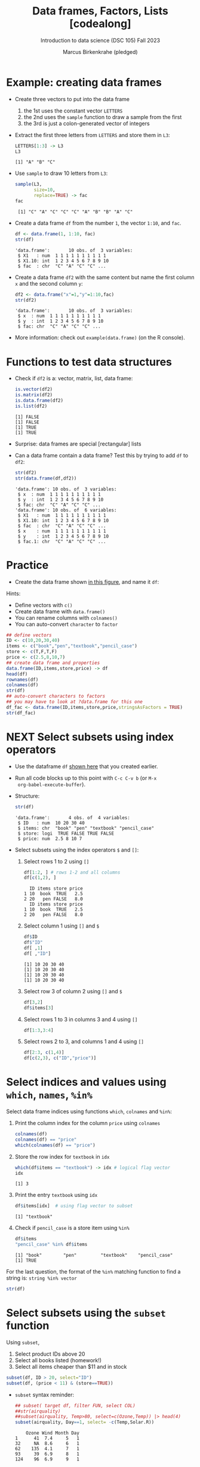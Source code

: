 #+title: Data frames, Factors, Lists [codealong]
#+AUTHOR: Marcus Birkenkrahe (pledged)
#+SUBTITLE: Introduction to data science (DSC 105) Fall 2023
#+STARTUP: overview hideblocks indent inlineimages
#+PROPERTY: header-args:R :session *R* :exports both :results output
* Example: creating data frames

- Create three vectors to put into the data frame
  1) the 1st uses the constant vector ~LETTERS~
  2) the 2nd uses the ~sample~ function to draw a sample from the first
  3) the 3rd is just a colon-generated vector of integers

- Extract the first three letters from =LETTERS= and store them in =L3=:
  #+begin_src R
    LETTERS[1:3] -> L3
    L3
  #+end_src

  #+RESULTS:
  : [1] "A" "B" "C"

- Use =sample= to draw 10 letters from =L3=:
  #+begin_src R
    sample(L3,
           size=10,
           replace=TRUE) -> fac
    fac
  #+end_src

  #+RESULTS:
  :  [1] "C" "A" "C" "C" "C" "A" "B" "B" "A" "C"

- Create a data frame =df= from the number =1=, the vector =1:10=, and =fac=.
  #+name: dataframe_unnamed
  #+begin_src R
    df <- data.frame(1, 1:10, fac)
    str(df)
  #+end_src

  #+RESULTS: dataframe_unnamed
  : 'data.frame':       10 obs. of  3 variables:
  :  $ X1   : num  1 1 1 1 1 1 1 1 1 1
  :  $ X1.10: int  1 2 3 4 5 6 7 8 9 10
  :  $ fac  : chr  "C" "A" "C" "C" ...

- Create a data frame =df2= with the same content but name the first
  column =x= and the second column =y=:
  #+name: dataframe_named
  #+begin_src R
    df2 <- data.frame("x"=1,"y"=1:10,fac)
    str(df2)
  #+end_src

  #+RESULTS: dataframe_named
  : 'data.frame':       10 obs. of  3 variables:
  :  $ x  : num  1 1 1 1 1 1 1 1 1 1
  :  $ y  : int  1 2 3 4 5 6 7 8 9 10
  :  $ fac: chr  "C" "A" "C" "C" ...

- More information: check out ~example(data.frame)~ (on the R console).

* Functions to test data structures

- Check if =df2= is a: vector, matrix, list, data frame:
  #+begin_src R :session :results output
    is.vector(df2)
    is.matrix(df2)
    is.data.frame(df2)
    is.list(df2)
  #+end_src

  #+RESULTS:
  : [1] FALSE
  : [1] FALSE
  : [1] TRUE
  : [1] TRUE

- Surprise: data frames are special [rectangular] lists

- Can a data frame contain a data frame? Test this by trying to add =df=
  to =df2=:
  #+begin_src R
    str(df2)
    str(data.frame(df,df2))
  #+end_src

  #+RESULTS:
  #+begin_example
  'data.frame': 10 obs. of  3 variables:
   $ x  : num  1 1 1 1 1 1 1 1 1 1
   $ y  : int  1 2 3 4 5 6 7 8 9 10
   $ fac: chr  "C" "A" "C" "C" ...
  'data.frame': 10 obs. of  6 variables:
   $ X1   : num  1 1 1 1 1 1 1 1 1 1
   $ X1.10: int  1 2 3 4 5 6 7 8 9 10
   $ fac  : chr  "C" "A" "C" "C" ...
   $ x    : num  1 1 1 1 1 1 1 1 1 1
   $ y    : int  1 2 3 4 5 6 7 8 9 10
   $ fac.1: chr  "C" "A" "C" "C" ...
  #+end_example

* Practice

- Create the data frame shown [[https://github.com/birkenkrahe/ds1/blob/main/img/7_df.png][in this figure]], and name it =df=:

Hints:
- Define vectors with ~c()~
- Create data frame with ~data.frame()~
- You can rename columns with ~colnames()~
- You can auto-convert ~character~ to ~factor~

#+begin_src R :session :results output
  ## define vectors
  ID <- c(10,20,30,40)
  items <- c("book","pen","textbook","pencil_case")
  store <- c(T,F,T,F)
  price <- c(2.5,8,10,7)
  ## create data frame and properties
  data.frame(ID,items,store,price) -> df
  head(df)
  rownames(df)
  colnames(df)
  str(df)
  ## auto-convert characters to factors
  ## you may have to look at ?data.frame for this one
  df_fac <- data.frame(ID,items,store,price,stringsAsFactors = TRUE)
  str(df_fac)
#+end_src

#+RESULTS:
#+begin_example
  ID       items store price
1 10        book  TRUE   2.5
2 20         pen FALSE   8.0
3 30    textbook  TRUE  10.0
4 40 pencil_case FALSE   7.0
[1] "1" "2" "3" "4"
[1] "ID"    "items" "store" "price"
'data.frame':   4 obs. of  4 variables:
 $ ID   : num  10 20 30 40
 $ items: chr  "book" "pen" "textbook" "pencil_case"
 $ store: logi  TRUE FALSE TRUE FALSE
 $ price: num  2.5 8 10 7
'data.frame':   4 obs. of  4 variables:
 $ ID   : num  10 20 30 40
 $ items: Factor w/ 4 levels "book","pen","pencil_case",..: 1 2 4 3
 $ store: logi  TRUE FALSE TRUE FALSE
 $ price: num  2.5 8 10 7
#+end_example

* NEXT Select subsets using index operators

- Use the dataframe =df= [[https://github.com/birkenkrahe/ds1/blob/main/img/7_df.png][shown here]] that you created earlier.

- Run all code blocks up to this point with =C-c C-v b= (or =M-x
  org-babel-execute-buffer=).

- Structure:
  #+begin_src R
    str(df)
  #+end_src

  #+RESULTS:
  : 'data.frame':       4 obs. of  4 variables:
  :  $ ID   : num  10 20 30 40
  :  $ items: chr  "book" "pen" "textbook" "pencil_case"
  :  $ store: logi  TRUE FALSE TRUE FALSE
  :  $ price: num  2.5 8 10 7

- Select subsets using the index operators ~$~ and ~[]~:
  1) Select rows 1 to 2 using ~[]~
     #+begin_src R
       df[1:2, ] # rows 1-2 and all columns
       df[c(1,2), ]
     #+end_src

     #+RESULTS:
     :   ID items store price
     : 1 10  book  TRUE   2.5
     : 2 20   pen FALSE   8.0
     :   ID items store price
     : 1 10  book  TRUE   2.5
     : 2 20   pen FALSE   8.0

  2) Select column 1 using ~[]~ and ~$~
     #+begin_src R
       df$ID
       df$"ID"
       df[ ,1]
       df[ ,"ID"]
     #+end_src

     #+RESULTS:
     : [1] 10 20 30 40
     : [1] 10 20 30 40
     : [1] 10 20 30 40
     : [1] 10 20 30 40

  3) Select row 3 of column 2  using ~[]~ and ~$~
     #+begin_src R
       df[3,2]
       df$items[3]
     #+end_src

  4) Select rows 1 to 3 in columns 3 and 4 using ~[]~
     #+begin_src R
       df[1:3,3:4]
     #+end_src

  5) Select rows 2 to 3, and columns 1 and 4 using ~[]~
     #+begin_src R
       df[2:3, c(1,4)]
       df[c(2,3), c("ID","price")]
     #+end_src

* Select indices and values using ~which~, ~names~, ~%in%~

Select data frame indices using functions ~which~, ~colnames~ and ~%in%~:
1) Print the column index for the column ~price~ using ~colnames~
   #+begin_src R
     colnames(df)
     colnames(df) == "price"
     which(colnames(df) == "price")
   #+end_src

2) Store the row index for ~textbook~ in ~idx~
   #+begin_src R
     which(df$items == "textbook") -> idx # logical flag vector
     idx
   #+end_src

   #+RESULTS:
   : [1] 3

3) Print the entry ~textbook~ using ~idx~
   #+begin_src R
     df$items[idx]  # using flag vector to subset
   #+end_src

   #+RESULTS:
   : [1] "textbook"

4) Check if ~pencil_case~ is a store item using ~%in%~
   #+begin_src R
     df$items
     "pencil_case" %in% df$items
   #+end_src

   #+RESULTS:
   : [1] "book"        "pen"         "textbook"    "pencil_case"
   : [1] TRUE

For the last question, the format of the ~%in%~ matching function to
find a string is: ~string %in% vector~

#+begin_src R
  str(df)
#+end_src

#+RESULTS:
: 'data.frame': 4 obs. of  4 variables:
:  $ ID   : num  10 20 30 40
:  $ items: chr  "book" "pen" "textbook" "pencil_case"
:  $ store: logi  TRUE FALSE TRUE FALSE
:  $ price: num  2.5 8 10 7

* Select subsets using the ~subset~ function

Using ~subset~,
1) Select product IDs above 20
2) Select all books listed  (homework!)
3) Select all items cheaper than $11 and in stock
#+begin_src R
  subset(df, ID > 20, select="ID")
  subset(df, (price < 11) & (store==TRUE))
#+end_src

#+RESULTS:
:   ID
: 3 30
: 4 40
:   ID    items store price
: 1 10     book  TRUE   2.5
: 3 30 textbook  TRUE  10.0
   
- =subset= syntax reminder:
  #+begin_src R
    ## subset( target df, filter FUN, select COL)
    ##str(airquality)
    ##subset(airquality, Temp>80, select=c(Ozone,Temp)) |> head(4)
    subset(airquality, Day==1, select= -c(Temp,Solar.R))
  #+end_src

  #+RESULTS:
  :     Ozone Wind Month Day
  : 1      41  7.4     5   1
  : 32     NA  8.6     6   1
  : 62    135  4.1     7   1
  : 93     39  6.9     8   1
  : 124    96  6.9     9   1

* Some useful functions

- ~dim~ gives you the data frame dimensions
  #+begin_src R
    dim(df)
  #+end_src

  #+RESULTS:
  : [1] 4 4

- ~nrow~ gives you the number of rows
  #+begin_src R
    nrow(df)
  #+end_src

  #+RESULTS:
  : [1] 4

- ~ncol~ gives you the number of columns
  #+begin_src R
    ncol(df)
  #+end_src

  #+RESULTS:
  : [1] 4

- ~head(x=,N)~ gives you the first ~N~ rows
  #+begin_src R
    head(df,3)
  #+end_src

  #+RESULTS:
  :   ID    items store price
  : 1 10     book  TRUE   2.5
  : 2 20      pen FALSE   8.0
  : 3 30 textbook  TRUE  10.0

- ~order~ gives you the indices of an ordered (=sorted) vector
  #+begin_src R
    df$items -> i
    i
    order(i)
    sort(i)
  #+end_src

  #+RESULTS:
  : [1] "book"        "pen"         "textbook"    "pencil_case"
  : [1] 1 2 4 3
  : [1] "book"        "pen"         "pencil_case" "textbook"

- ~subset~ gives you a subset of any data structure
  #+begin_src R

  #+end_src

  #+RESULTS:

* Trying to create a non-rectangular data frame

- Define two vectors of different length 2, 4
- Define two vectors of different lengths 2, 3
- Combine them using ~data.frame~

#+begin_src R

#+end_src

#+RESULTS:

- [[https://github.com/birkenkrahe/ds1/blob/main/img/7_challenge.png][This image]] shows what's going on (for two vectors)

* Extracting information from a data frame

- Use the dataset ~ToothGrowth~ (aka ~tg~)
- Find the number of cases in which tooth length is less
  than 5. Expected output: =10.0  8.2  9.4  9.7 14.5=

  #+begin_src R :session :results output

  #+end_src

  #+RESULTS:

* Extract factor levels from a data frame

- What's the class of ~tg$supp~?
- What're the levels of ~tg$supp~?
- We want to compare ~mean~ tooth length for each ~level~

#+begin_src R :session :results output

#+end_src

#+RESULTS:

* What about lists?

1) Check the object and storage type of =mtcars=
   #+begin_src R

   #+end_src

   #+RESULTS:

2) Extract the first element of the =mpg= vector of =mtcars=:
   - Using the accessor operator =$=
   - Using only the =[]= operator for a =list=

   #+begin_src R

   #+end_src

   #+RESULTS:

3) Check that both expressions are =identical=.

   #+begin_src R

   #+end_src

   #+RESULTS:

4) Create a =list= from =mtcars= and check its storage type.

   #+begin_src R

   #+end_src

   #+RESULTS:
